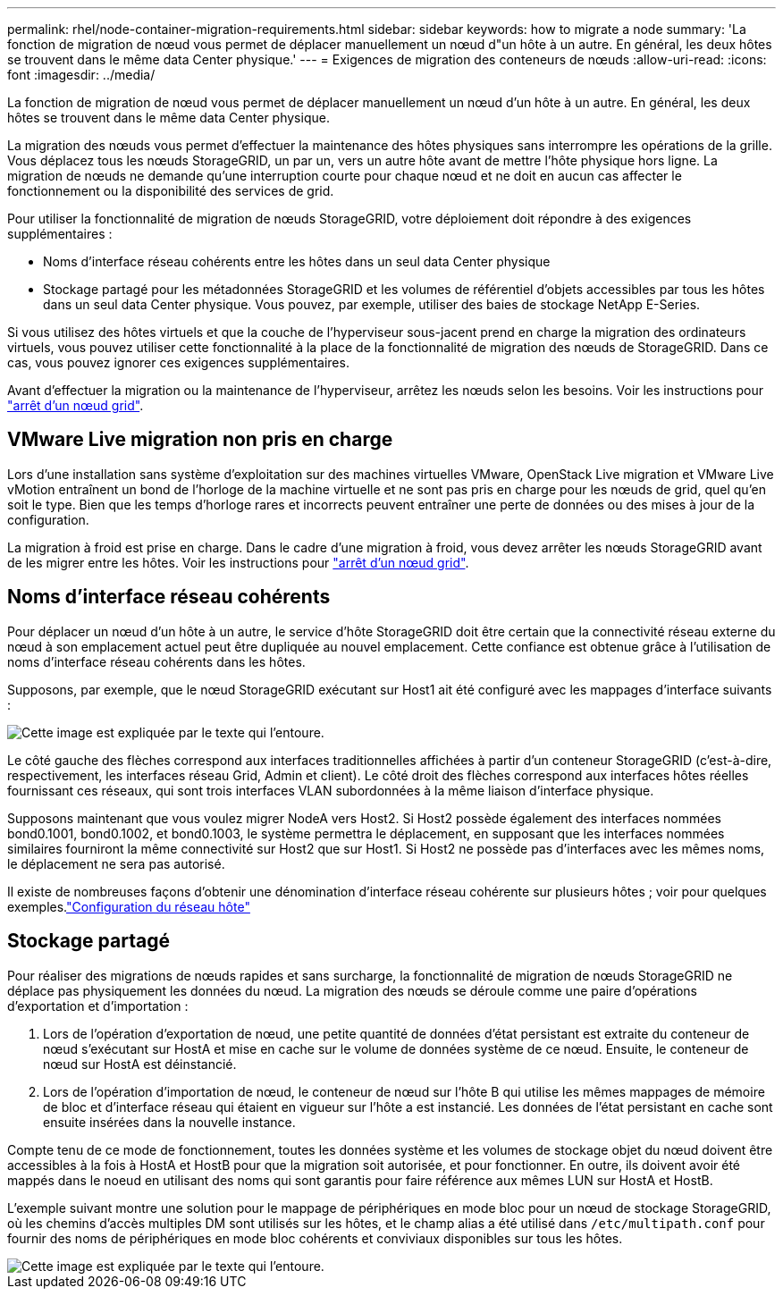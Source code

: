 ---
permalink: rhel/node-container-migration-requirements.html 
sidebar: sidebar 
keywords: how to migrate a node 
summary: 'La fonction de migration de nœud vous permet de déplacer manuellement un nœud d"un hôte à un autre. En général, les deux hôtes se trouvent dans le même data Center physique.' 
---
= Exigences de migration des conteneurs de nœuds
:allow-uri-read: 
:icons: font
:imagesdir: ../media/


[role="lead"]
La fonction de migration de nœud vous permet de déplacer manuellement un nœud d'un hôte à un autre. En général, les deux hôtes se trouvent dans le même data Center physique.

La migration des nœuds vous permet d'effectuer la maintenance des hôtes physiques sans interrompre les opérations de la grille. Vous déplacez tous les nœuds StorageGRID, un par un, vers un autre hôte avant de mettre l'hôte physique hors ligne. La migration de nœuds ne demande qu'une interruption courte pour chaque nœud et ne doit en aucun cas affecter le fonctionnement ou la disponibilité des services de grid.

Pour utiliser la fonctionnalité de migration de nœuds StorageGRID, votre déploiement doit répondre à des exigences supplémentaires :

* Noms d'interface réseau cohérents entre les hôtes dans un seul data Center physique
* Stockage partagé pour les métadonnées StorageGRID et les volumes de référentiel d'objets accessibles par tous les hôtes dans un seul data Center physique. Vous pouvez, par exemple, utiliser des baies de stockage NetApp E-Series.


Si vous utilisez des hôtes virtuels et que la couche de l'hyperviseur sous-jacent prend en charge la migration des ordinateurs virtuels, vous pouvez utiliser cette fonctionnalité à la place de la fonctionnalité de migration des nœuds de StorageGRID. Dans ce cas, vous pouvez ignorer ces exigences supplémentaires.

Avant d'effectuer la migration ou la maintenance de l'hyperviseur, arrêtez les nœuds selon les besoins. Voir les instructions pour link:../maintain/shutting-down-grid-node.html["arrêt d'un nœud grid"].



== VMware Live migration non pris en charge

Lors d'une installation sans système d'exploitation sur des machines virtuelles VMware, OpenStack Live migration et VMware Live vMotion entraînent un bond de l'horloge de la machine virtuelle et ne sont pas pris en charge pour les nœuds de grid, quel qu'en soit le type. Bien que les temps d'horloge rares et incorrects peuvent entraîner une perte de données ou des mises à jour de la configuration.

La migration à froid est prise en charge. Dans le cadre d'une migration à froid, vous devez arrêter les nœuds StorageGRID avant de les migrer entre les hôtes. Voir les instructions pour link:../maintain/shutting-down-grid-node.html["arrêt d'un nœud grid"].



== Noms d'interface réseau cohérents

Pour déplacer un nœud d'un hôte à un autre, le service d'hôte StorageGRID doit être certain que la connectivité réseau externe du nœud à son emplacement actuel peut être dupliquée au nouvel emplacement. Cette confiance est obtenue grâce à l'utilisation de noms d'interface réseau cohérents dans les hôtes.

Supposons, par exemple, que le nœud StorageGRID exécutant sur Host1 ait été configuré avec les mappages d'interface suivants :

image::../media/eth0_bond.gif[Cette image est expliquée par le texte qui l'entoure.]

Le côté gauche des flèches correspond aux interfaces traditionnelles affichées à partir d'un conteneur StorageGRID (c'est-à-dire, respectivement, les interfaces réseau Grid, Admin et client). Le côté droit des flèches correspond aux interfaces hôtes réelles fournissant ces réseaux, qui sont trois interfaces VLAN subordonnées à la même liaison d'interface physique.

Supposons maintenant que vous voulez migrer NodeA vers Host2. Si Host2 possède également des interfaces nommées bond0.1001, bond0.1002, et bond0.1003, le système permettra le déplacement, en supposant que les interfaces nommées similaires fourniront la même connectivité sur Host2 que sur Host1. Si Host2 ne possède pas d'interfaces avec les mêmes noms, le déplacement ne sera pas autorisé.

Il existe de nombreuses façons d'obtenir une dénomination d'interface réseau cohérente sur plusieurs hôtes ; voir  pour quelques exemples.link:configuring-host-network.html["Configuration du réseau hôte"]



== Stockage partagé

Pour réaliser des migrations de nœuds rapides et sans surcharge, la fonctionnalité de migration de nœuds StorageGRID ne déplace pas physiquement les données du nœud. La migration des nœuds se déroule comme une paire d'opérations d'exportation et d'importation :

. Lors de l'opération d'exportation de nœud, une petite quantité de données d'état persistant est extraite du conteneur de nœud s'exécutant sur HostA et mise en cache sur le volume de données système de ce nœud. Ensuite, le conteneur de nœud sur HostA est déinstancié.
. Lors de l'opération d'importation de nœud, le conteneur de nœud sur l'hôte B qui utilise les mêmes mappages de mémoire de bloc et d'interface réseau qui étaient en vigueur sur l'hôte a est instancié. Les données de l'état persistant en cache sont ensuite insérées dans la nouvelle instance.


Compte tenu de ce mode de fonctionnement, toutes les données système et les volumes de stockage objet du nœud doivent être accessibles à la fois à HostA et HostB pour que la migration soit autorisée, et pour fonctionner. En outre, ils doivent avoir été mappés dans le noeud en utilisant des noms qui sont garantis pour faire référence aux mêmes LUN sur HostA et HostB.

L'exemple suivant montre une solution pour le mappage de périphériques en mode bloc pour un nœud de stockage StorageGRID, où les chemins d'accès multiples DM sont utilisés sur les hôtes, et le champ alias a été utilisé dans `/etc/multipath.conf` pour fournir des noms de périphériques en mode bloc cohérents et conviviaux disponibles sur tous les hôtes.

image::../media/block_device_mapping_rhel.gif[Cette image est expliquée par le texte qui l'entoure.]
